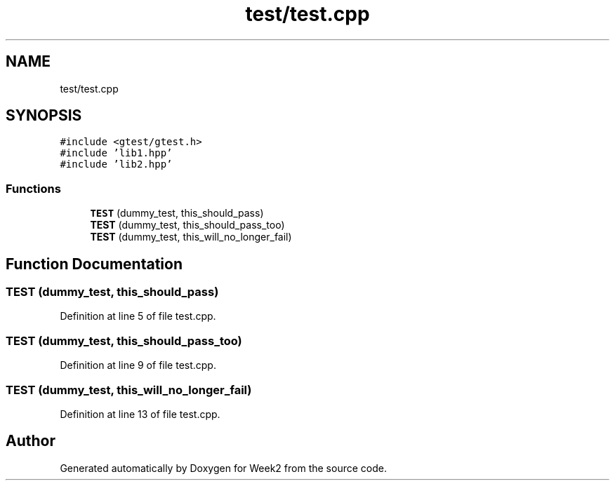 .TH "test/test.cpp" 3 "Tue Sep 12 2023" "Week2" \" -*- nroff -*-
.ad l
.nh
.SH NAME
test/test.cpp
.SH SYNOPSIS
.br
.PP
\fC#include <gtest/gtest\&.h>\fP
.br
\fC#include 'lib1\&.hpp'\fP
.br
\fC#include 'lib2\&.hpp'\fP
.br

.SS "Functions"

.in +1c
.ti -1c
.RI "\fBTEST\fP (dummy_test, this_should_pass)"
.br
.ti -1c
.RI "\fBTEST\fP (dummy_test, this_should_pass_too)"
.br
.ti -1c
.RI "\fBTEST\fP (dummy_test, this_will_no_longer_fail)"
.br
.in -1c
.SH "Function Documentation"
.PP 
.SS "TEST (dummy_test, this_should_pass)"

.PP
Definition at line 5 of file test\&.cpp\&.
.SS "TEST (dummy_test, this_should_pass_too)"

.PP
Definition at line 9 of file test\&.cpp\&.
.SS "TEST (dummy_test, this_will_no_longer_fail)"

.PP
Definition at line 13 of file test\&.cpp\&.
.SH "Author"
.PP 
Generated automatically by Doxygen for Week2 from the source code\&.
